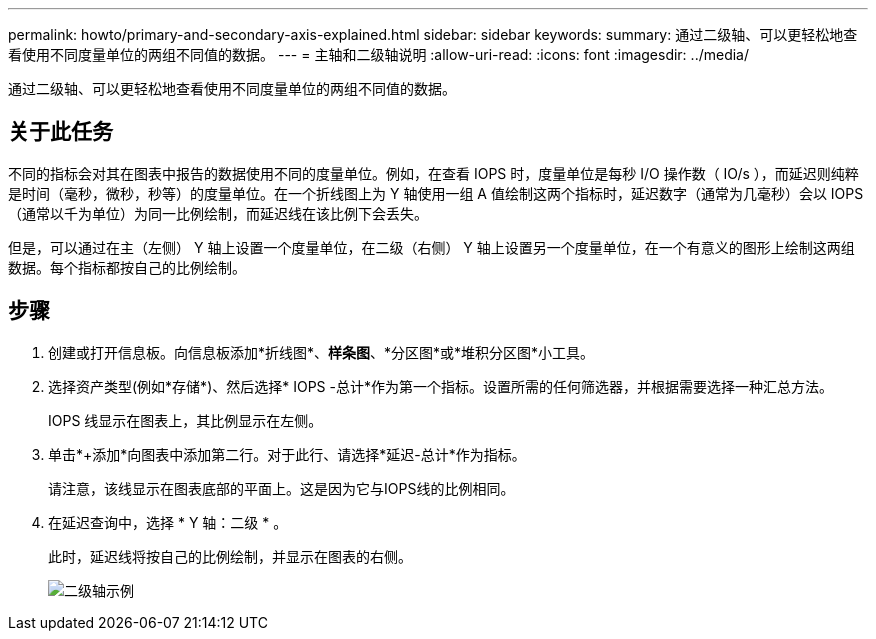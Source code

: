 ---
permalink: howto/primary-and-secondary-axis-explained.html 
sidebar: sidebar 
keywords:  
summary: 通过二级轴、可以更轻松地查看使用不同度量单位的两组不同值的数据。 
---
= 主轴和二级轴说明
:allow-uri-read: 
:icons: font
:imagesdir: ../media/


[role="lead"]
通过二级轴、可以更轻松地查看使用不同度量单位的两组不同值的数据。



== 关于此任务

不同的指标会对其在图表中报告的数据使用不同的度量单位。例如，在查看 IOPS 时，度量单位是每秒 I/O 操作数（ IO/s ），而延迟则纯粹是时间（毫秒，微秒，秒等）的度量单位。在一个折线图上为 Y 轴使用一组 A 值绘制这两个指标时，延迟数字（通常为几毫秒）会以 IOPS （通常以千为单位）为同一比例绘制，而延迟线在该比例下会丢失。

但是，可以通过在主（左侧） Y 轴上设置一个度量单位，在二级（右侧） Y 轴上设置另一个度量单位，在一个有意义的图形上绘制这两组数据。每个指标都按自己的比例绘制。



== 步骤

. 创建或打开信息板。向信息板添加*折线图*、*样条图*、*分区图*或*堆积分区图*小工具。
. 选择资产类型(例如*存储*)、然后选择* IOPS -总计*作为第一个指标。设置所需的任何筛选器，并根据需要选择一种汇总方法。
+
IOPS 线显示在图表上，其比例显示在左侧。

. 单击*+添加*向图表中添加第二行。对于此行、请选择*延迟-总计*作为指标。
+
请注意，该线显示在图表底部的平面上。这是因为它与IOPS线的比例相同。

. 在延迟查询中，选择 * Y 轴：二级 * 。
+
此时，延迟线将按自己的比例绘制，并显示在图表的右侧。

+
image::../media/secondary-axis-example.gif[二级轴示例]


